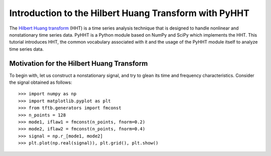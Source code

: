 Introduction to the Hilbert Huang Transform with PyHHT
======================================================

The `Hilbert Huang transform
<https://en.wikipedia.org/wiki/Hilbert%E2%80%93Huang_transform>`_
(HHT) is a time series analysis technique that is
designed to handle nonlinear and nonstationary time series data. PyHHT is a
Python module based on NumPy and SciPy which implements the HHT. This tutorial
introduces HHT, the common vocabulary associated with it and the usage of the
PyHHT module itself to analyze time series data.


Motivation for the Hilbert Huang Transform
------------------------------------------

To begin with, let us construct a nonstationary signal, and try to glean its
time and frequency characteristics. Consider the signal obtained as follows::

    >>> import numpy as np
    >>> import matplotlib.pyplot as plt
    >>> from tftb.generators import fmconst
    >>> n_points = 128
    >>> mode1, iflaw1 = fmconst(n_points, fnorm=0.2)
    >>> mode2, iflaw2 = fmconst(n_points, fnorm=0.4)
    >>> signal = np.r_[mode1, mode2]
    >>> plt.plot(np.real(signal)), plt.grid(), plt.show()

.. plot:: tutorials/plots/intro_1.py
